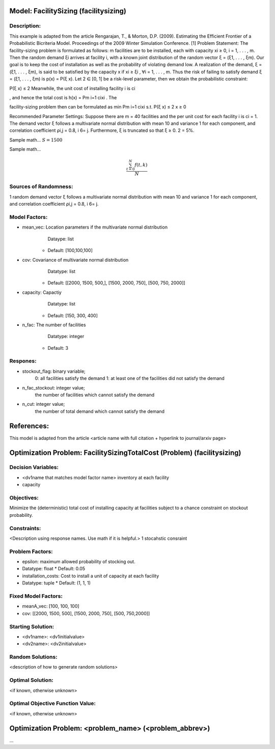 Model: FacilitySizing (facilitysizing)
==========================================

Description:
------------
This example is adapted from the article Rengarajan, T., & Morton, D.P. (2009). Estimating the
Efficient Frontier of a Probabilistic Bicriteria Model. Proceedings of the 2009 Winter Simulation
Conference. [1]
Problem Statement:
The facility-sizing problem is formulated as follows: m facilities are to be installed, each with capacity
xi ≥ 0, i = 1, . . . , m. Then the random demand ξi arrives at facility i, with a known joint distribution
of the random vector ξ = (ξ1, . . . , ξm).
Our goal is to keep the cost of installation as well as the probability of violating demand low. A
realization of the demand, ξ = (ξ1, . . . , ξm), is said to be satisfied by the capacity x if xi ≥ ξi
, ∀i =
1, . . . , m. Thus the risk of failing to satisfy demand ξ = (ξ1, . . . , ξm) is p(x) = P(ξ  x). Let 2 ∈ [0, 1]
be a risk-level parameter, then we obtain the probabilistic constraint:

P(ξ  x) ≤ 2
Meanwhile, the unit cost of installing facility i is ci

, and hence the total cost is h(x) = Pm
i=1 cixi
. The

facility-sizing problem then can be formulated as
min Pm
i=1 cixi
s.t. P(ξ  x) ≤ 2
x ≥ 0

Recommended Parameter Settings: Suppose there are m = 40 facilities and the per unit cost
for each facility i is ci = 1. The demand vector ξ follows a multivariate normal distribution with mean
10 and variance 1 for each component, and correlation coefficient ρi,j = 0.8, i 6= j. Furthermore, ξ is
truncated so that ξ ≥ 0. 2 = 5%.

Sample math... :math:`S = 1500`

Sample math... 

.. math::

   \frac{ \sum_{t=0}^{N}f(t,k) }{N}

Sources of Randomness:
----------------------
1 random demand vector ξ follows a multivariate normal distribution with mean
10 and variance 1 for each component, and correlation coefficient ρi,j = 0.8, i 6= j.

Model Factors:
--------------
* mean_vec: Location parameters if the multivariate normal distribution
      Dataype: list
    * Default: [100,100,100]

* cov: Covariance of multivariate normal distribution
      Datatype: list
    * Default: [[2000, 1500, 500,], [1500, 2000, 750], [500, 750, 2000]]

* capacity: Capactiy
      Datatype: list
    * Default: [150, 300, 400]

* n_fac: The number of facilities
      Datatype: integer
    * Default: 3

    
Respones:
---------
* stockout_flag: binary variable;
                  0: all facilities satisfy the demand
                  1: at least one of the facilities did not satisfy the demand

* n_fac_stockout: integer value;
                  the number of facilities which cannot satisfy the demand

* n_cut: integer value; 
          the number of total demand which cannot satisfy the demand 


References:
===========
This model is adapted from the article <article name with full citation + hyperlink to journal/arxiv page> 




Optimization Problem: FacilitySizingTotalCost (Problem) (facilitysizing)
========================================================

Decision Variables:
-------------------
* <dv1name that matches model factor name> inventory at each facility 
*  capacity 

Objectives:
-----------
Minimize the (deterministic) total cost of installing capacity at
facilities subject to a chance constraint on stockout probability.

Constraints:
------------
<Description using response names. Use math if it is helpful.> 1 stocahstic consraint

Problem Factors:
----------------
* epsilon: maximum allowed probability of stocking out.
* Datatype: float 
  * Default: 0.05
  
* installation_costs: Cost to install a unit of capacity at each facility 
* Datatype: tuple
  * Default: (1, 1, 1)

Fixed Model Factors:
--------------------
* meanA_vec: [100, 100, 100]

* cov: [[2000, 1500, 500], [1500, 2000, 750], [500, 750,2000]]

Starting Solution: 
------------------
* <dv1name>: <dv1initialvalue>

* <dv2name>: <dv2initialvalue>

Random Solutions: 
------------------
<description of how to generate random solutions>

Optimal Solution:
-----------------
<if known, otherwise unknown>

Optimal Objective Function Value:
---------------------------------
<if known, otherwise unknown>


Optimization Problem: <problem_name> (<problem_abbrev>)
========================================================

...
